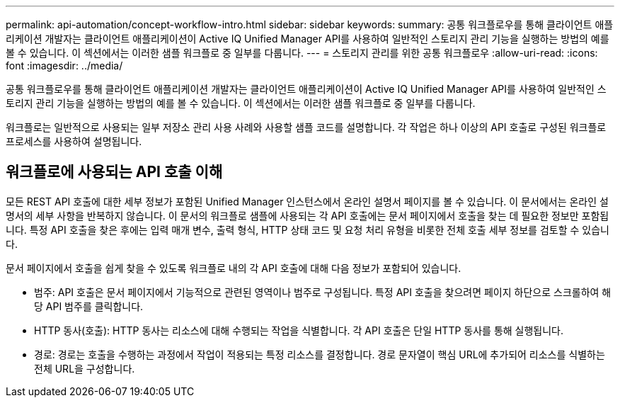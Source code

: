 ---
permalink: api-automation/concept-workflow-intro.html 
sidebar: sidebar 
keywords:  
summary: 공통 워크플로우를 통해 클라이언트 애플리케이션 개발자는 클라이언트 애플리케이션이 Active IQ Unified Manager API를 사용하여 일반적인 스토리지 관리 기능을 실행하는 방법의 예를 볼 수 있습니다. 이 섹션에서는 이러한 샘플 워크플로 중 일부를 다룹니다. 
---
= 스토리지 관리를 위한 공통 워크플로우
:allow-uri-read: 
:icons: font
:imagesdir: ../media/


[role="lead"]
공통 워크플로우를 통해 클라이언트 애플리케이션 개발자는 클라이언트 애플리케이션이 Active IQ Unified Manager API를 사용하여 일반적인 스토리지 관리 기능을 실행하는 방법의 예를 볼 수 있습니다. 이 섹션에서는 이러한 샘플 워크플로 중 일부를 다룹니다.

워크플로는 일반적으로 사용되는 일부 저장소 관리 사용 사례와 사용할 샘플 코드를 설명합니다. 각 작업은 하나 이상의 API 호출로 구성된 워크플로 프로세스를 사용하여 설명됩니다.



== 워크플로에 사용되는 API 호출 이해

모든 REST API 호출에 대한 세부 정보가 포함된 Unified Manager 인스턴스에서 온라인 설명서 페이지를 볼 수 있습니다. 이 문서에서는 온라인 설명서의 세부 사항을 반복하지 않습니다. 이 문서의 워크플로 샘플에 사용되는 각 API 호출에는 문서 페이지에서 호출을 찾는 데 필요한 정보만 포함됩니다. 특정 API 호출을 찾은 후에는 입력 매개 변수, 출력 형식, HTTP 상태 코드 및 요청 처리 유형을 비롯한 전체 호출 세부 정보를 검토할 수 있습니다.

문서 페이지에서 호출을 쉽게 찾을 수 있도록 워크플로 내의 각 API 호출에 대해 다음 정보가 포함되어 있습니다.

* 범주: API 호출은 문서 페이지에서 기능적으로 관련된 영역이나 범주로 구성됩니다. 특정 API 호출을 찾으려면 페이지 하단으로 스크롤하여 해당 API 범주를 클릭합니다.
* HTTP 동사(호출): HTTP 동사는 리소스에 대해 수행되는 작업을 식별합니다. 각 API 호출은 단일 HTTP 동사를 통해 실행됩니다.
* 경로: 경로는 호출을 수행하는 과정에서 작업이 적용되는 특정 리소스를 결정합니다. 경로 문자열이 핵심 URL에 추가되어 리소스를 식별하는 전체 URL을 구성합니다.

